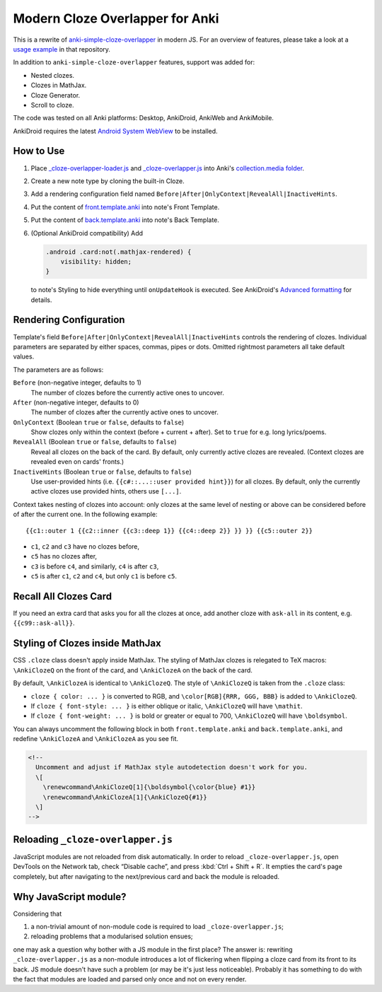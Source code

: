 Modern Cloze Overlapper for Anki
================================

This is a rewrite of anki-simple-cloze-overlapper__ in modern JS. For an overview of features,
please take a look at a `usage example`__ in that repository.

__ https://github.com/michalrus/anki-simple-cloze-overlapper
__ https://github.com/michalrus/anki-simple-cloze-overlapper/blob/main/screen-recording.gif

In addition to ``anki-simple-cloze-overlapper`` features, support was added for:

- Nested clozes.
- Clozes in MathJax.
- Cloze Generator.
- Scroll to cloze.

The code was tested on all Anki platforms: Desktop, AnkiDroid, AnkiWeb and AnkiMobile.

AnkiDroid requires the latest `Android System WebView`__ to be installed.

__ https://play.google.com/store/apps/details?id=com.google.android.webview

How to Use
----------

#. Place `<_cloze-overlapper-loader.js>`_ and `<_cloze-overlapper.js>`_
   into Anki's `collection.media folder`__.

   __ https://docs.ankiweb.net/media.html#manually-adding-media

#. Create a new note type by cloning the built-in Cloze.
#. Add a rendering configuration field named ``Before|After|OnlyContext|RevealAll|InactiveHints``.
#. Put the content of `<front.template.anki>`_ into note's Front Template.
#. Put the content of `<back.template.anki>`_ into note's Back Template.
#. (Optional AnkiDroid compatibility) Add

   .. code:: css

     .android .card:not(.mathjax-rendered) {
         visibility: hidden;
     }

   to note's Styling to hide everything until ``onUpdateHook`` is executed.
   See AnkiDroid's `Advanced formatting`__ for details.

   __ https://github.com/ankidroid/Anki-Android/wiki/Advanced-formatting#hide-content-during-execution-of-onupdatehook

Rendering Configuration
-----------------------

Template's field ``Before|After|OnlyContext|RevealAll|InactiveHints`` controls the rendering
of clozes. Individual parameters are separated by either spaces, commas, pipes or dots.
Omitted rightmost parameters all take default values.

The parameters are as follows:

``Before`` (non-negative integer, defaults to 1)
  The number of clozes before the currently active ones to uncover.

``After`` (non-negative integer, defaults to 0)
  The number of clozes after the currently active ones to uncover.

``OnlyContext`` (Boolean ``true`` or ``false``, defaults to ``false``)
  Show clozes only within the context (before + current + after).
  Set to ``true`` for e.g. long lyrics/poems.

``RevealAll`` (Boolean ``true`` or ``false``, defaults to ``false``)
  Reveal all clozes on the back of the card. By default, only currently active clozes are revealed.
  (Context clozes are revealed even on cards' fronts.)

``InactiveHints`` (Boolean ``true`` or ``false``, defaults to ``false``)
  Use user-provided hints (i.e. ``{{c#::...::user provided hint}}``) for all clozes.
  By default, only the currently active clozes use provided hints, others use ``[...]``.

Context takes nesting of clozes into account: only clozes at the same level of nesting or above
can be considered before of after the current one. In the following example::

  {{c1::outer 1 {{c2::inner {{c3::deep 1}} {{c4::deep 2}} }} }} {{c5::outer 2}}

- ``c1``, ``c2`` and ``c3`` have no clozes before,
- ``c5`` has no clozes after,
- ``c3`` is before ``c4``, and similarly, ``c4`` is after ``c3``,
- ``c5`` is after ``c1``, ``c2`` and ``c4``, but only ``c1`` is before ``c5``.

Recall All Clozes Card
----------------------

If you need an extra card that asks you for all the clozes at once, add another cloze
with ``ask-all`` in its content, e.g. ``{{c99::ask-all}}``.

Styling of Clozes inside MathJax
--------------------------------

CSS ``.cloze`` class doesn't apply inside MathJax. The styling of MathJax clozes is relegated
to TeX macros: ``\AnkiClozeQ`` on the front of the card, and ``\AnkiClozeA`` on the back
of the card.

By default, ``\AnkiClozeA`` is identical to ``\AnkiClozeQ``. The style of ``\AnkiClozeQ`` is taken
from the ``.cloze`` class:

- ``cloze { color: ... }`` is converted to RGB,
  and ``\color[RGB]{RRR, GGG, BBB}`` is added to ``\AnkiClozeQ``.

- If ``cloze { font-style: ... }`` is either oblique or italic,
  ``\AnkiClozeQ`` will have ``\mathit``.

- If ``cloze { font-weight: ... }`` is bold or greater or equal to 700,
  ``\AnkiClozeQ`` will have ``\boldsymbol``.

You can always uncomment the following block in both ``front.template.anki``
and ``back.template.anki``, and redefine ``\AnkiClozeA`` and ``\AnkiClozeA`` as you see fit.

.. code:: html

  <!--
    Uncomment and adjust if MathJax style autodetection doesn't work for you.
    \[
      \renewcommand\AnkiClozeQ[1]{\boldsymbol{\color{blue} #1}}
      \renewcommand\AnkiClozeA[1]{\AnkiClozeQ{#1}}
    \]
  -->

Reloading ``_cloze-overlapper.js``
-----------------------------------

JavaScript modules are not reloaded from disk automatically. In order to reload
``_cloze-overlapper.js``, open DevTools on the Network tab, check “Disable cache”,
and press :kbd:`Ctrl + Shift + R`. It empties the card's page completely, but after navigating to
the next/previous card and back the module is reloaded.

Why JavaScript module?
-----------------------------------

Considering that

#. a non-trivial amount of non-module code is required to load ``_cloze-overlapper.js``;
#. reloading problems that a modularised solution ensues;

one may ask a question why bother with a JS module in the first place? The answer is: rewriting
``_cloze-overlapper.js`` as a non-module introduces a lot of flickering when flipping a cloze card
from its front to its back. JS module doesn't have such a problem (or may be it's just
less noticeable). Probably it has something to do with the fact that modules are loaded and parsed
only once and not on every render.
